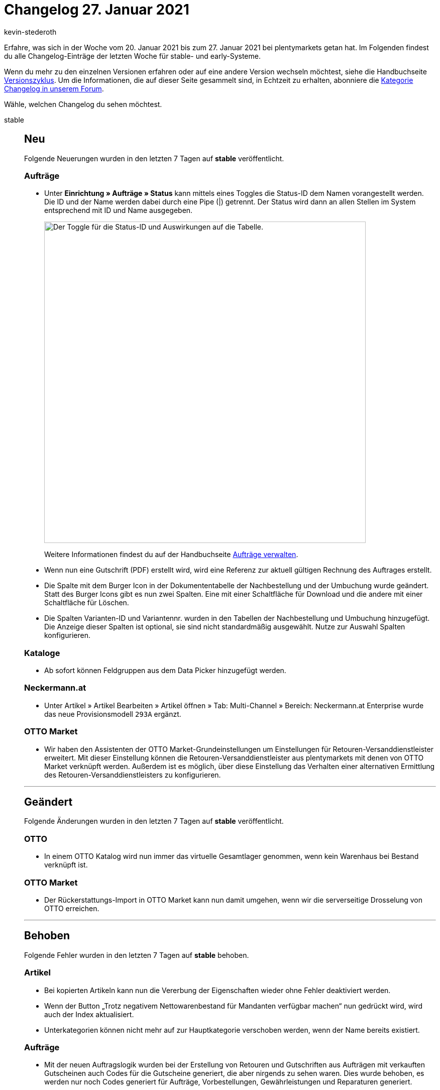 = Changelog 27. Januar 2021
:author: kevin-stederoth
:sectnums!:
:page-index: false
:startWeekDate: 20. Januar 2021
:endWeekDate: 27. Januar 2021

Erfahre, was sich in der Woche vom {startWeekDate} bis zum {endWeekDate} bei plentymarkets getan hat. Im Folgenden findest du alle Changelog-Einträge der letzten Woche für stable- und early-Systeme.

Wenn du mehr zu den einzelnen Versionen erfahren oder auf eine andere Version wechseln möchtest, siehe die Handbuchseite xref:business-entscheidungen:versionszyklus.adoc#[Versionszyklus]. Um die Informationen, die auf dieser Seite gesammelt sind, in Echtzeit zu erhalten, abonniere die link:https://forum.plentymarkets.com/c/changelog[Kategorie Changelog in unserem Forum^].

Wähle, welchen Changelog du sehen möchtest.

[tabs]
====
stable::
+

--

[discrete]
== Neu

Folgende Neuerungen wurden in den letzten 7 Tagen auf *stable* veröffentlicht.

[discrete]
=== Aufträge

* Unter *Einrichtung » Aufträge » Status* kann mittels eines Toggles die Status-ID dem Namen vorangestellt werden. Die ID und der Name werden dabei durch eine Pipe (|) getrennt. Der Status wird dann an allen Stellen im System entsprechend mit ID und Name ausgegeben.
+
image:changelog:toggle-status-id.png[width=640, alt=Der Toggle für die Status-ID und Auswirkungen auf die Tabelle.]
+
Weitere Informationen findest du auf der Handbuchseite xref:auftraege:auftraege-verwalten.adoc#1200[Aufträge verwalten].
* Wenn nun eine Gutschrift (PDF) erstellt wird, wird eine Referenz zur aktuell gültigen Rechnung des Auftrages erstellt.
* Die Spalte mit dem Burger Icon in der Dokumententabelle der Nachbestellung und der Umbuchung wurde geändert. Statt des Burger Icons gibt es nun zwei Spalten. Eine mit einer Schaltfläche für Download und die andere mit einer Schaltfläche für Löschen.
* Die Spalten Varianten-ID und Variantennr. wurden in den Tabellen der Nachbestellung und Umbuchung hinzugefügt. Die Anzeige dieser Spalten ist optional, sie sind nicht standardmäßig ausgewählt. Nutze zur Auswahl Spalten konfigurieren.

[discrete]
=== Kataloge

* Ab sofort können Feldgruppen aus dem Data Picker hinzugefügt werden.

[discrete]
=== Neckermann.at

* Unter Artikel » Artikel Bearbeiten » Artikel öffnen » Tab: Multi-Channel » Bereich: Neckermann.at Enterprise wurde das neue Provisionsmodell `293A` ergänzt.

[discrete]
=== OTTO Market

* Wir haben den Assistenten der OTTO Market-Grundeinstellungen um Einstellungen für Retouren-Versanddienstleister erweitert. Mit dieser Einstellung können die Retouren-Versanddienstleister aus plentymarkets mit denen von OTTO Market verknüpft werden. Außerdem ist es möglich, über diese Einstellung das Verhalten einer alternativen Ermittlung des Retouren-Versanddienstleisters zu konfigurieren.

'''

[discrete]
== Geändert

Folgende Änderungen wurden in den letzten 7 Tagen auf *stable* veröffentlicht.

[discrete]
=== OTTO

* In einem OTTO Katalog wird nun immer das virtuelle Gesamtlager genommen, wenn kein Warenhaus bei Bestand verknüpft ist.

[discrete]
=== OTTO Market

* Der Rückerstattungs-Import in OTTO Market kann nun damit umgehen, wenn wir die serverseitige Drosselung von OTTO erreichen.

'''

[discrete]
== Behoben

Folgende Fehler wurden in den letzten 7 Tagen auf *stable* behoben.

[discrete]
=== Artikel

* Bei kopierten Artikeln kann nun die Vererbung der Eigenschaften wieder ohne Fehler deaktiviert werden.
* Wenn der Button „Trotz negativem Nettowarenbestand für Mandanten verfügbar machen“ nun gedrückt wird, wird auch der Index aktualisiert.
* Unterkategorien können nicht mehr auf zur Hauptkategorie verschoben werden, wenn der Name bereits existiert.

[discrete]
=== Aufträge

* Mit der neuen Auftragslogik wurden bei der Erstellung von Retouren und Gutschriften aus Aufträgen mit verkauften Gutscheinen auch Codes für die Gutscheine generiert, die aber nirgends zu sehen waren. Dies wurde behoben, es werden nur noch Codes generiert für Aufträge, Vorbestellungen, Gewährleistungen und Reparaturen generiert.
* Bei Abonnements wurden die Artikelnamen in der Artikelliste konnten nicht geändert werden. Dies wurde nun behoben, Artikelnamen können dort wieder angepasst werden.
* Bei einem Wechsel der Zahlungsart wurde der Rabatt der Kundenklasse nicht korrekt neu bestimmt.

[discrete]
=== bol.com

* FBR-Aufträge von bol.com konnten auch Artikel enthalten welche mit FBB versendet wurden. Diese wurden bisher wie reguläre Artikel importiert. Mit diesem Update werden diese Artikel jetzt ignoriert und nicht importiert.

[discrete]
=== CRM

* Bei der Kundenanlage wurde der ausgewählte Mandant nicht berücksichtigt und der Standard-Mandant gespeichert. Dieser Fehler wurde für alle stable Systeme behoben.

[discrete]
=== Ereignisaktionen

* Beim Löschen von Ereignisaktionen wurde eine Fehlermeldung ausgegeben. Die Ereignisaktionen wurde aber trotzdem korrekt gelöscht.

[discrete]
=== Import

* Aufgrund eines Fehlers kam es vor, dass ab und an Daten vom FTP-Server nicht abgerufen werden konnten. Diesen Fehler haben wir behoben.

[discrete]
=== Kataloge

* Aufgrund eines Fehlers konnten Eigenschaften vom Typ Auswahl nicht hinzugefügt werden. Diesen Fehler haben wir behoben.

[discrete]
=== plentyShop

* Beim wiederholten Öffnen der plentyShop-Vorschau mit unterschiedlichen Plugin-Sets wird jetzt das richtige Plugin-Set geladen.

--

early::
+
--

[discrete]
== Neu

Folgende Neuerungen wurden in den letzten 7 Tagen auf *early* veröffentlicht.

[discrete]
=== Backend

* Im Backend erwartet euch ab sofort das neue Tab-Kontextmenü im Material-Design. Dies ist jetzt ein Dreipunktmenü, worüber ihr das Kontextmenü öffnen könnt.

[discrete]
=== Dokumente

* Es gibt folgende neue Platzhalter für die Zahlungsbedingungen im Dokument Rechnung:
** `[Currency]` die Währung der Beträge, wie für die Rechnung eingestellt (Auftrags- oder Systemwährung),
** `[InvoiceAmount]` der Rechnungsbetrag in der eingestellten Währung,
** `[InvoiceAmountGross]` der brutto Anteil des Rechnungsbetrages,
** `[InvoiceAmountNet]` der netto Anteil des Rechnungsbetrages,
** `[DiscountInvoiceAmount]` der skontierte Rechnungsbetrag in der eingestellten Währung,
** `[DiscountInvoiceAmountGross]` der brutto Anteil des skontierten Rechnungsbetrages,
** `[DiscountInvoiceAmountNet]` der netto Anteil des skontierten Rechnungsbetrages,
** `[EarlyPaymentDiscountDate]` das Datum, bis zu dem der skontierte Betrag bezahlt werden soll

[discrete]
=== eBay

* Du kannst ab jetzt im Market-Listing im Tab Marktplatz bei der aktivierten Preisvorschlag-Option auswählen, ob du für das automatische Annehmen oder Ablehnen eines Preisvorschlags einen prozentualen Wert oder einen festen Preis angeben möchtest. Zuvor war es lediglich möglich, dass ein fester Preis eingetragen werden konnte.
+
Das bedeutet für dich, dass du in Zukunft bei einer Änderung des Verkaufspreises nicht mehr den Preis für den Preisvorschlag anpassen musst.

[discrete]
=== Kataloge

* Ab sofort wird der komplette Pfad eines hinzugefügten Datenfeldes als Tooltip angezeigt.

'''

[discrete]
== Behoben

Folgende Fehler wurden in den letzten 7 Tagen auf *early* behoben.

[discrete]
=== Aufträge

* Es konnte vorkommen, dass bei Auftragsanlage in Fremdwährung der Verkaufspreis nicht korrekt umgerechnet wurde.
* Bei der Anlage von Nachbestellungen aus dem Warenbestand wurde nicht die Währung des Lieferanten verwendet. Dieses Verhalten wurde behoben.
* Bei der Anlage von Nachbestellungen aus dem Warenbestand wurde unter Umständen nicht die Menge einer vorhandenen Position erhöht, sondern eine neue Position angelegt. Dieses Verhalten wurde behoben.

[discrete]
=== Prozesse

* Es gab ein Problem beim Hinzufügen von Artikeln in die Retoure, wenn derselbe Artikel mehrfach als einzelne Position im Auftrag vorhanden war. Dieses Verhalten wurde nun behoben.

--

Plugin-Updates::
+
--
Folgende Plugins wurden in den letzten 7 Tagen in einer neuen Version auf plentyMarketplace veröffentlicht:

.Plugin-Updates
[cols="2, 1, 2"]
|===
|Plugin-Name
|Version
|To-do

|link:https://marketplace.plentymarkets.com/billigerdetracking_6126[billiger.de Tracking^]
|2.0.3
|-

|link:https://marketplace.plentymarkets.com/elasticexportcheck24de_4730[CHECK24^]
|1.2.6
|-

|link:https://marketplace.plentymarkets.com/dhlshipping_4871[DHL Shipping (Versenden)^]
|3.1.6
|Wenn du bereits in der Vergangenheit den Service "Vorausverfügung" verwendet hast, prüfe, ob die neuen Einstellungen zur "Vorausverfügung" im Assistenten korrekt gewählt sind.

|link:https://marketplace.plentymarkets.com/dpdshippinguk_5121[DPD Shipping UK^]
|2.0.4
|-

|link:https://marketplace.plentymarkets.com/dpdshippingservices_6320[DPD Versand Services^]
|1.6.12
|-

|link:https://marketplace.plentymarkets.com/ebics_5098[EBICS^]
|1.1.3
|-

|link:https://marketplace.plentymarkets.com/ekomifeedback_5253[EkomiFeedback^]
|3.3.1
|-

|link:https://marketplace.plentymarkets.com/facebookpixelwi_7004[Facebook Pixel^]
|1.0.2
|-

|link:https://marketplace.plentymarkets.com/feed4ceres_6097[Feed4Ceres^]
|3.3.1
|-

|link:https://marketplace.plentymarkets.com/galaxus_4788[Galaxus.ch^]
|1.11.1
|-

|link:https://marketplace.plentymarkets.com/elasticexportidealode_4723[idealo.de^]
|3.0.2
|-

|link:https://marketplace.plentymarkets.com/metro_6600[Metro^]
|1.8.4
|-

|link:https://marketplace.plentymarkets.com/mirakl_6917[Mirakl Connector^]
|1.1.21
|-

|link:https://marketplace.plentymarkets.com/magiczoomplus_6092[Moderne Bildergalerie - Magic Zoom Plus^]
|3.0.3
|-

|link:https://marketplace.plentymarkets.com/multicontentwidget_6082[Multicontent-Widget^]
|4.4.15
|-

|link:https://marketplace.plentymarkets.com/pricemonitorplentyintegration_6217[Pricemonitor^]
|1.0.11
|-

|link:https://marketplace.plentymarkets.com/rewe_5901[REWE^]
|1.24.8
|-

|link:https://marketplace.plentymarkets.com/sendcloudplugin_6985[Sendcloud shipping^]
|0.9.6
|-

|link:https://marketplace.plentymarkets.com/cytitemavailabilitynotification_6906[Verfügbarkeitsbenachrichtigung mit Statistik^]
|1.2.0
|-

|===

Wenn du dir weitere neue oder aktualisierte Plugins anschauen möchtest, findest du eine link:https://marketplace.plentymarkets.com/plugins?sorting=variation.createdAt_desc&page=1&items=50[Übersicht direkt auf plentyMarketplace^].

--

App::
+
--

[discrete]
== Neu

Folgende Neuerungen wurden in Version 1.11.7 der App veröffentlicht.

* Retouren können ab sofort auch via ZVT-fähigen Ingenico- oder Verifone-Terminal erstattet werden.

'''

[discrete]
== Geändert

Folgende Änderungen wurden in Version 1.11.7 der App veröffentlicht.

* Noch nicht vollständig synchronisierte Aufträge können nun nicht mehr in die Kasse geladen werden. Diese Änderung war notwenig, um Bedienungsfehler am POS, beispielsweise doppelte Kassiervorgänge, zu vermeiden.

'''

[discrete]
== Behoben

Folgende Probleme wurden in Version 1.11.7 der App behoben.

* In seltenen Fällen wurde das Rückgeld bei Retouren falsch berechnet. Dieses Verhalten wurde behoben.
* Bei Click & Collect-Aufträgen wurde der Gutscheinbetrag bei der Einlösung von Aktionsgutscheinen doppelt berücksichtigt. Dieses Verhalten wurde behoben.
* Bei der sofortigen Stornierung eines mit SumUp kassierterten Auftrages wurde eine zusätzliche Zahlung am stornierten Auftrag erstelt. Dieses Verhalten wurde behoben.
* Auf iOS-Geräten wurde der Datepicker aufgrund eines Fehlers als normales Textfeld angezeigt. Dieses Verhalten wurde behoben.
* Beim Laden überbezahlter Aufträge in die Kasse wurden beim Abschließen doppelte Zahlungen angelegt. Dieses Verhalten wurde behoben.
* In der Netto-Ansicht wurden Festbetragsrabatte nicht korrekt übergeben. Dieses Verhalten wurde behoben.

--

====